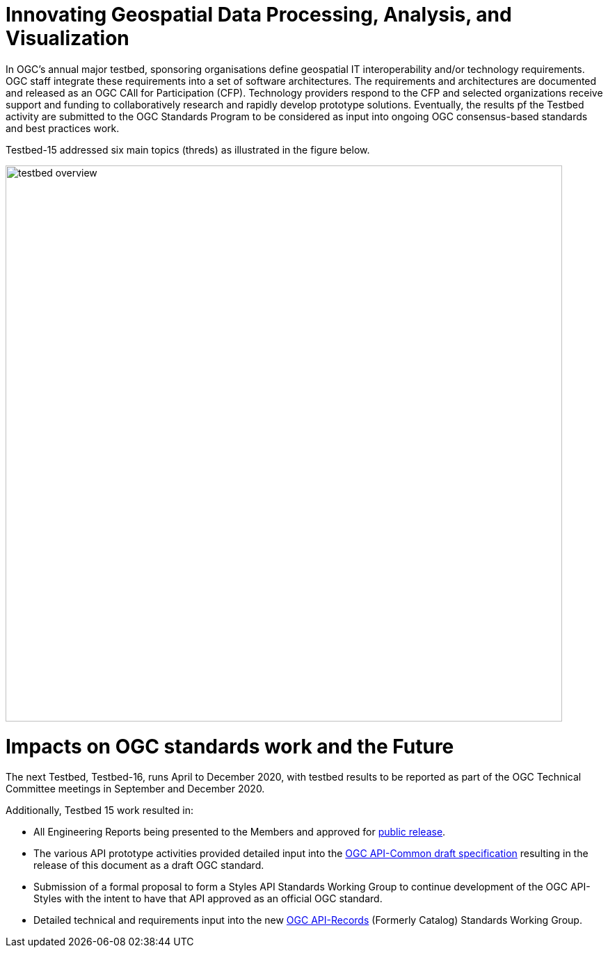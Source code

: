 [[Overview]]

= Innovating Geospatial Data Processing, Analysis, and Visualization

In OGC’s annual major testbed, sponsoring organisations define geospatial IT interoperability and/or technology requirements. OGC staff integrate these requirements into a set of software architectures. The requirements and architectures are documented and released as an OGC CAll for Participation (CFP). Technology providers respond to the CFP and selected organizations receive support and funding to collaboratively research and rapidly develop prototype solutions. Eventually, the results pf the Testbed activity are submitted to the OGC Standards Program to be considered as input into ongoing OGC consensus-based standards and best practices work.

Testbed-15 addressed six main topics (threds) as illustrated in the figure below.

image::images/testbed-overview.png[width=800,align="center"]

= Impacts on OGC standards work and the Future

The next Testbed, Testbed-16, runs April to December 2020, with testbed results to be reported as part of the OGC Technical Committee meetings in September and December 2020.

Additionally, Testbed 15 work resulted in:

* All Engineering Reports being presented to the Members and approved for https://www.opengeospatial.org/docs/er[public release].
* The various API prototype activities provided detailed input into the https://github.com/opengeospatial/oapi_common[OGC API-Common draft specification] resulting in the release of this document as a draft OGC standard.
* Submission of a formal proposal to form a Styles API Standards Working Group to continue development of the OGC API-Styles with the intent to have that API approved as an official OGC standard.
* Detailed technical and requirements input into the new https://www.opengeospatial.org/projects/groups/apirecordsswg[OGC API-Records] (Formerly Catalog) Standards Working Group.
